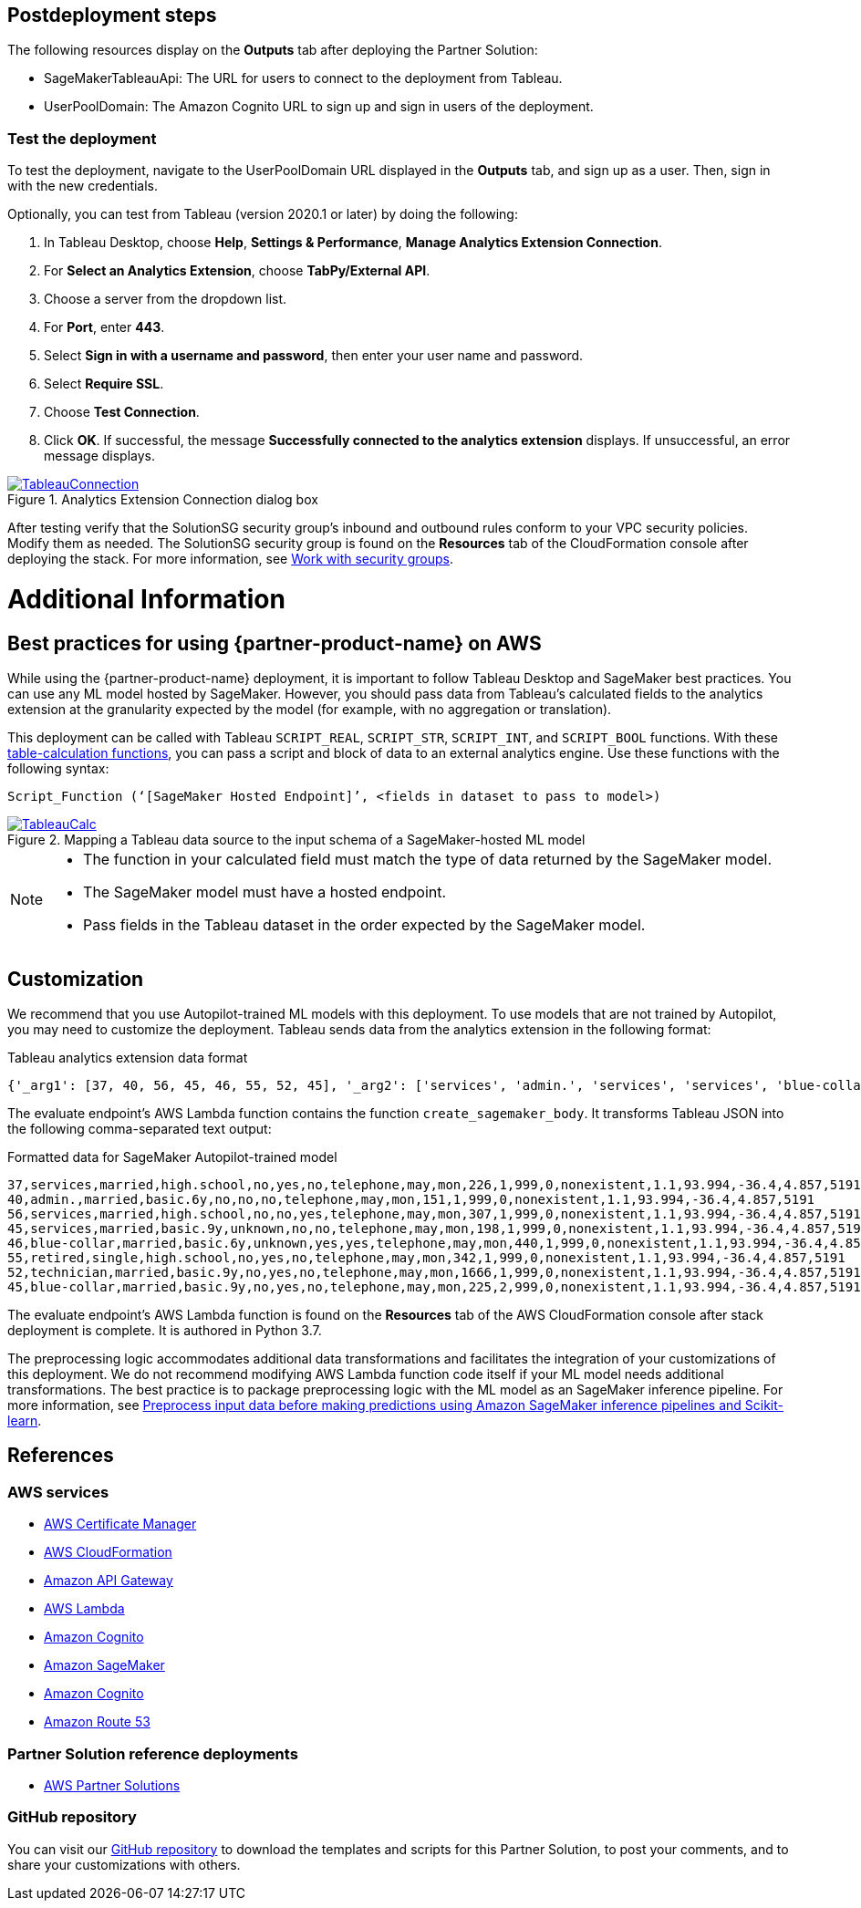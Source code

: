 // Include any postdeployment steps here, such as steps necessary to test that the deployment was successful. If there are no postdeployment steps, leave this file empty.

== Postdeployment steps

The following resources display on the *Outputs* tab after deploying the Partner Solution:

* SageMakerTableauApi: The URL for users to connect to the deployment from Tableau.
* UserPoolDomain: The Amazon Cognito URL to sign up and sign in users of the deployment.

=== Test the deployment

To test the deployment, navigate to the UserPoolDomain URL displayed in the *Outputs* tab, and sign up as a user. Then, sign in with the new credentials.

Optionally, you can test from Tableau (version 2020.1 or later) by doing the following:

[start=1]
. In Tableau Desktop, choose *Help*, *Settings & Performance*, *Manage Analytics Extension Connection*. 
. For *Select an Analytics Extension*, choose *TabPy/External API*.
. Choose a server from the dropdown list.
. For *Port*, enter *443*.
. Select *Sign in with a username and password*, then enter your user name and password.
. Select *Require SSL*.
. Choose *Test Connection*.
. Click *OK*. If successful, the message *Successfully connected to the analytics extension* displays. If unsuccessful, an error message displays.

[#tableau2]
.Analytics Extension Connection dialog box
[link=images/tableau_connection.png]
image::../docs/deployment_guide/images/tableau_connection.png[TableauConnection]

After testing verify that the SolutionSG security group's inbound and outbound rules conform to your VPC security policies. Modify them as needed. The SolutionSG security group is found on the *Resources* tab of the CloudFormation console after deploying the stack. For more information, see https://docs.aws.amazon.com/AWSEC2/latest/UserGuide/working-with-security-groups.html[Work with security groups^].


= Additional Information

== Best practices for using {partner-product-name} on AWS
// Provide post-deployment best practices for using the technology on AWS, including considerations such as migrating data, backups, ensuring high performance, high availability, etc. Link to software documentation for detailed information.

While using the {partner-product-name} deployment, it is important to follow Tableau Desktop and SageMaker best practices. You can use any ML model hosted by SageMaker. However, you should pass data from Tableau's calculated fields to the analytics extension at the granularity expected by the model (for example, with no aggregation or translation).

This deployment can be called with Tableau `SCRIPT_REAL`, `SCRIPT_STR`, `SCRIPT_INT`, and `SCRIPT_BOOL` functions. With these https://help.tableau.com/current/pro/desktop/en-us/functions_functions_tablecalculation.htm[table-calculation functions^], you can pass a script and block of data to an external analytics engine. Use these functions with the following  syntax:

`Script_Function (‘[SageMaker Hosted Endpoint]’, <fields in dataset to pass to model>)` 

[#tableau_additionalinfo]
.Mapping a Tableau data source to the input schema of a SageMaker-hosted ML model
[link=images/tableau_calculations.png]
image::../docs/deployment_guide/images/tableau_calculations.png[TableauCalc]

[NOTE]
====
- The function in your calculated field must match the type of data returned by the SageMaker model.
- The SageMaker model must have a hosted endpoint.
- Pass fields in the Tableau dataset in the order expected by the SageMaker model.
====

== Customization

We recommend that you use Autopilot-trained ML models with this deployment. To use models that are not trained by Autopilot, you may need to customize the deployment. Tableau sends data from the analytics extension in the following format:

.Tableau analytics extension data format

[source,json]
----
{'_arg1': [37, 40, 56, 45, 46, 55, 52, 45], '_arg2': ['services', 'admin.', 'services', 'services', 'blue-collar', 'retired', 'technician', 'blue-collar'], '_arg3': ['married', 'married', 'married', 'married', 'married', 'single', 'married', 'married'], '_arg4': ['high.school', 'basic.6y', 'high.school', 'basic.9y', 'basic.6y', 'high.school', 'basic.9y', 'basic.9y'], '_arg5': ['no', 'no', 'no', 'unknown', 'unknown', 'no', 'no', 'no'], '_arg6': ['yes', 'no', 'no', 'no', 'yes', 'yes', 'yes', 'yes'], '_arg7': ['no', 'no', 'yes', 'no', 'yes', 'no', 'no', 'no'], '_arg8': ['telephone', 'telephone', 'telephone', 'telephone', 'telephone', 'telephone', 'telephone', 'telephone'], '_arg9': ['may', 'may', 'may', 'may', 'may', 'may', 'may', 'may'], '_arg10': ['mon', 'mon', 'mon', 'mon', 'mon', 'mon', 'mon', 'mon'], '_arg11': [226, 151, 307, 198, 440, 342, 1666, 225], '_arg12': [1, 1, 1, 1, 1, 1, 1, 2], '_arg13': [999, 999, 999, 999, 999, 999, 999, 999], '_arg14': [0, 0, 0, 0, 0, 0, 0, 0], '_arg15': ['nonexistent', 'nonexistent', 'nonexistent', 'nonexistent', 'nonexistent', 'nonexistent', 'nonexistent', 'nonexistent'], '_arg16': [1.1, 1.1, 1.1, 1.1, 1.1, 1.1, 1.1, 1.1], '_arg17': [93.994, 93.994, 93.994, 93.994, 93.994, 93.994, 93.994, 93.994], '_arg18': [-36.4, -36.4, -36.4, -36.4, -36.4, -36.4, -36.4, -36.4], '_arg19': [4.857, 4.857, 4.857, 4.857, 4.857, 4.857, 4.857, 4.857], '_arg20': [5191, 5191, 5191, 5191, 5191, 5191, 5191, 5191]}
----

The evaluate endpoint's AWS Lambda function contains the function `create_sagemaker_body`. It transforms Tableau JSON into the following comma-separated text output:

.Formatted data for SageMaker Autopilot-trained model

[source,csv]
----
37,services,married,high.school,no,yes,no,telephone,may,mon,226,1,999,0,nonexistent,1.1,93.994,-36.4,4.857,5191
40,admin.,married,basic.6y,no,no,no,telephone,may,mon,151,1,999,0,nonexistent,1.1,93.994,-36.4,4.857,5191
56,services,married,high.school,no,no,yes,telephone,may,mon,307,1,999,0,nonexistent,1.1,93.994,-36.4,4.857,5191
45,services,married,basic.9y,unknown,no,no,telephone,may,mon,198,1,999,0,nonexistent,1.1,93.994,-36.4,4.857,5191
46,blue-collar,married,basic.6y,unknown,yes,yes,telephone,may,mon,440,1,999,0,nonexistent,1.1,93.994,-36.4,4.857,5191
55,retired,single,high.school,no,yes,no,telephone,may,mon,342,1,999,0,nonexistent,1.1,93.994,-36.4,4.857,5191
52,technician,married,basic.9y,no,yes,no,telephone,may,mon,1666,1,999,0,nonexistent,1.1,93.994,-36.4,4.857,5191
45,blue-collar,married,basic.9y,no,yes,no,telephone,may,mon,225,2,999,0,nonexistent,1.1,93.994,-36.4,4.857,5191
----

The evaluate endpoint's AWS Lambda function is found on the *Resources* tab of the AWS CloudFormation console after stack deployment is complete. It is authored in Python 3.7. 

The preprocessing logic accommodates additional data transformations and facilitates the integration of your customizations of this deployment. We do not recommend modifying AWS Lambda function code itself if your ML model needs additional transformations. The best practice is to package preprocessing logic with the ML model as an SageMaker inference pipeline. For more information, see https://aws.amazon.com/blogs/machine-learning/preprocess-input-data-before-making-predictions-using-amazon-sagemaker-inference-pipelines-and-scikit-learn/[Preprocess input data before making predictions using Amazon SageMaker inference pipelines and Scikit-learn^]. 

== References

=== AWS services
* http://aws.amazon.com/documentation/acm/[AWS Certificate Manager^]
* http://aws.amazon.com/documentation/cloudformation/[AWS CloudFormation^]
* https://docs.aws.amazon.com/apigateway/[Amazon API Gateway^]
* https://docs.aws.amazon.com/lambda/[AWS Lambda^]
* https://docs.aws.amazon.com/cognito/[Amazon Cognito^]
* https://docs.aws.amazon.com/sagemaker/[Amazon SageMaker^]
* https://docs.aws.amazon.com/cognito/[Amazon Cognito^]
* https://docs.aws.amazon.com/route53/[Amazon Route 53^]

=== Partner Solution reference deployments
 - https://aws.amazon.com/quickstart/[AWS Partner Solutions^]

=== GitHub repository
You can visit our https://github.com/aws-quickstart/quickstart-interworks-tableau-sagemaker-autopilot[GitHub repository^] to download the templates and scripts for this Partner Solution, to post your comments, and to share your customizations with others.